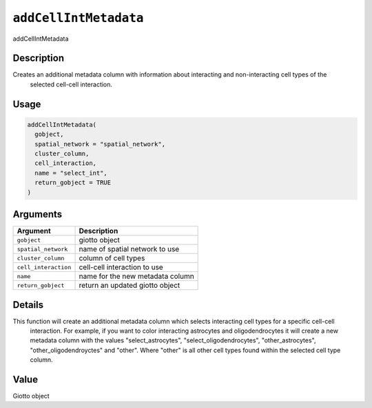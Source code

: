 
``addCellIntMetadata``
==========================

addCellIntMetadata

Description
-----------

Creates an additional metadata column with information about interacting and non-interacting cell types of the
 selected cell-cell interaction.

Usage
-----

.. code-block:: r

   addCellIntMetadata(
     gobject,
     spatial_network = "spatial_network",
     cluster_column,
     cell_interaction,
     name = "select_int",
     return_gobject = TRUE
   )

Arguments
---------

.. list-table::
   :header-rows: 1

   * - Argument
     - Description
   * - ``gobject``
     - giotto object
   * - ``spatial_network``
     - name of spatial network to use
   * - ``cluster_column``
     - column of cell types
   * - ``cell_interaction``
     - cell-cell interaction to use
   * - ``name``
     - name for the new metadata column
   * - ``return_gobject``
     - return an updated giotto object


Details
-------

This function will create an additional metadata column which selects interacting cell types for a specific cell-cell
 interaction. For example, if you want to color interacting astrocytes and oligodendrocytes it will create a new metadata column with
 the values "select_astrocytes", "select_oligodendrocytes", "other_astrocytes", "other_oligodendroyctes" and "other". Where "other" is all
 other cell types found within the selected cell type column.

Value
-----

Giotto object
